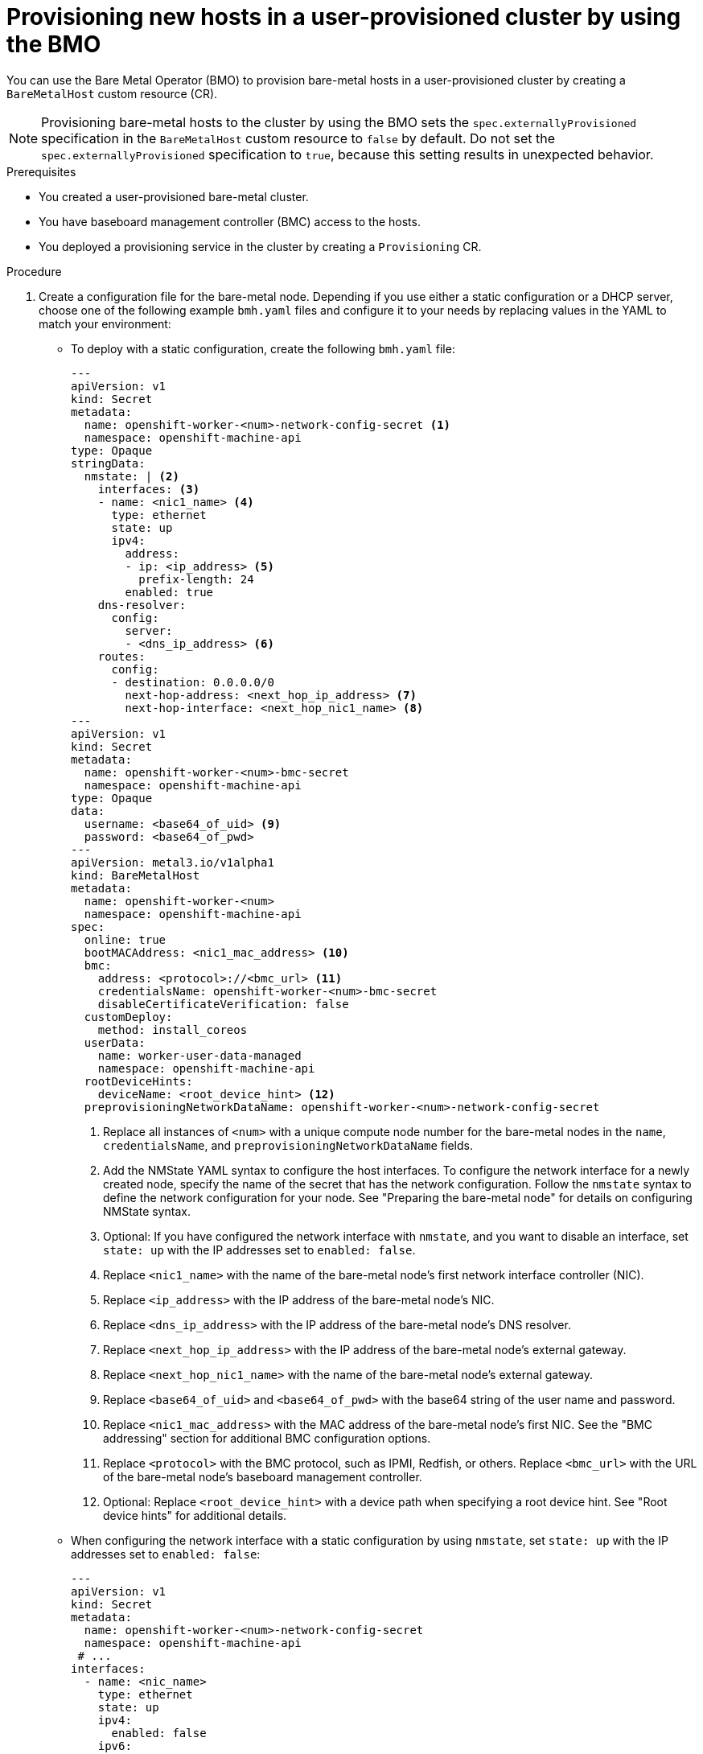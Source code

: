 // Module included in the following assemblies:
//
// * installing/installing_bare_metal/upi/scaling-a-user-provisioned-cluster-with-the-bare-metal-operator.adoc
:_mod-docs-content-type: PROCEDURE
[id="upi-provisioning-new-hosts-in-a-upi-cluster_{context}"]
= Provisioning new hosts in a user-provisioned cluster by using the BMO

You can use the Bare Metal Operator (BMO) to provision bare-metal hosts in a user-provisioned cluster by creating a `BareMetalHost` custom resource (CR).

[NOTE]
====
Provisioning bare-metal hosts to the cluster by using the BMO sets the `spec.externallyProvisioned` specification in the `BareMetalHost` custom resource to `false` by default. Do not set the `spec.externallyProvisioned` specification to `true`, because this setting results in unexpected behavior.
====

.Prerequisites

* You created a user-provisioned bare-metal cluster.
* You have baseboard management controller (BMC) access to the hosts.
* You deployed a provisioning service in the cluster by creating a `Provisioning` CR.

.Procedure

. Create a configuration file for the bare-metal node. Depending if you use either a static configuration or a DHCP server, choose one of the following example `bmh.yaml` files and configure it to your needs by replacing values in the YAML to match your environment:

  * To deploy with a static configuration, create the following `bmh.yaml` file:
+
[source,yaml]
----
---
apiVersion: v1
kind: Secret
metadata:
  name: openshift-worker-<num>-network-config-secret <1>
  namespace: openshift-machine-api
type: Opaque
stringData:
  nmstate: | <2>
    interfaces: <3>
    - name: <nic1_name> <4>
      type: ethernet
      state: up
      ipv4:
        address:
        - ip: <ip_address> <5>
          prefix-length: 24
        enabled: true
    dns-resolver:
      config:
        server:
        - <dns_ip_address> <6>
    routes:
      config:
      - destination: 0.0.0.0/0
        next-hop-address: <next_hop_ip_address> <7>
        next-hop-interface: <next_hop_nic1_name> <8>
---
apiVersion: v1
kind: Secret
metadata:
  name: openshift-worker-<num>-bmc-secret
  namespace: openshift-machine-api
type: Opaque
data:
  username: <base64_of_uid> <9>
  password: <base64_of_pwd>
---
apiVersion: metal3.io/v1alpha1
kind: BareMetalHost
metadata:
  name: openshift-worker-<num>
  namespace: openshift-machine-api
spec:
  online: true
  bootMACAddress: <nic1_mac_address> <10>
  bmc:
    address: <protocol>://<bmc_url> <11>
    credentialsName: openshift-worker-<num>-bmc-secret
    disableCertificateVerification: false
  customDeploy:
    method: install_coreos
  userData:
    name: worker-user-data-managed
    namespace: openshift-machine-api
  rootDeviceHints:
    deviceName: <root_device_hint> <12>
  preprovisioningNetworkDataName: openshift-worker-<num>-network-config-secret
----
<1> Replace all instances of `<num>` with a unique compute node number for the bare-metal nodes in the `name`, `credentialsName`, and `preprovisioningNetworkDataName` fields.
<2> Add the NMState YAML syntax to configure the host interfaces. To configure the network interface for a newly created node, specify the name of the secret that has the network configuration. Follow the `nmstate` syntax to define the network configuration for your node. See "Preparing the bare-metal node" for details on configuring NMState syntax.
<3> Optional: If you have configured the network interface with `nmstate`, and you want to disable an interface, set `state: up` with the IP addresses set to `enabled: false`.
<4> Replace `<nic1_name>` with the name of the bare-metal node's first network interface controller (NIC).
<5> Replace `<ip_address>` with the IP address of the bare-metal node's NIC.
<6> Replace `<dns_ip_address>` with the IP address of the bare-metal node's DNS resolver.
<7> Replace `<next_hop_ip_address>` with the IP address of the bare-metal node's external gateway.
<8> Replace `<next_hop_nic1_name>` with the name of the bare-metal node's external gateway.
<9> Replace `<base64_of_uid>` and `<base64_of_pwd>` with the base64 string of the user name and password.
<10> Replace `<nic1_mac_address>` with the MAC address of the bare-metal node's first NIC. See the "BMC addressing" section for additional BMC configuration options.
<11> Replace `<protocol>` with the BMC protocol, such as IPMI, Redfish, or others. Replace `<bmc_url>` with the URL of the bare-metal node's baseboard management controller.
<12> Optional: Replace `<root_device_hint>` with a device path when specifying a root device hint. See "Root device hints" for additional details.

  * When configuring the network interface with a static configuration by using `nmstate`, set `state: up` with the IP addresses set to `enabled: false`:
+
[source,yaml]
----
---
apiVersion: v1
kind: Secret
metadata:
  name: openshift-worker-<num>-network-config-secret
  namespace: openshift-machine-api
 # ...
interfaces:
  - name: <nic_name>
    type: ethernet
    state: up
    ipv4:
      enabled: false
    ipv6:
      enabled: false
# ...
----

  * To deploy with a DHCP configuration, create the following `bmh.yaml` file:
+
[source,yaml]
----
---
apiVersion: v1
kind: Secret
metadata:
  name: openshift-worker-<num>-bmc-secret <1>
  namespace: openshift-machine-api
type: Opaque
data:
  username: <base64_of_uid> <2>
  password: <base64_of_pwd>
---
apiVersion: metal3.io/v1alpha1
kind: BareMetalHost
metadata:
  name: openshift-worker-<num>
  namespace: openshift-machine-api
spec:
  online: true
  bootMACAddress: <nic1_mac_address> <3>
  bmc:
    address: <protocol>://<bmc_url> <4>
    credentialsName: openshift-worker-<num>-bmc
    disableCertificateVerification: false
  customDeploy:
    method: install_coreos
  userData:
    name: worker-user-data-managed
    namespace: openshift-machine-api
  rootDeviceHints:
    deviceName: <root_device_hint> <5>
----
<1> Replace `<num>` with a unique compute node number for the bare-metal nodes in the `name` and `credentialsName` fields.
<2> Replace `<base64_of_uid>` and `<base64_of_pwd>` with the base64 string of the user name and password.
<3> Replace `<nic1_mac_address>` with the MAC address of the bare-metal node's first NIC. See the "BMC addressing" section for additional BMC configuration options.
<4> Replace `<protocol>` with the BMC protocol, such as IPMI, Redfish, or others. Replace `<bmc_url>` with the URL of the bare-metal node's baseboard management controller.
<5> Optional: Replace `<root_device_hint>` with a device path when specifying a root device hint. See "Root device hints" for additional details.
+
[IMPORTANT]
====
If the MAC address of an existing bare-metal node matches the MAC address of the bare-metal host that you are attempting to provision, then the installation will fail. If the host enrollment, inspection, cleaning, or other steps fail, the Bare Metal Operator retries the installation continuously. See "Diagnosing a duplicate MAC address when provisioning a new host in the cluster" for additional details.
====

. Create the bare-metal node by running the following command:
+
[source,terminal]
----
$ oc create -f bmh.yaml
----
+
.Example output
[source,terminal]
----
secret/openshift-worker-<num>-network-config-secret created
secret/openshift-worker-<num>-bmc-secret created
baremetalhost.metal3.io/openshift-worker-<num> created
----

. Inspect the bare-metal node by running the following command:
+
[source,terminal]
----
$ oc -n openshift-machine-api get bmh openshift-worker-<num>
----
+
where:
+
<num>:: Specifies the compute node number.
+
.Example output
[source,terminal]
----
NAME                    STATE       CONSUMER   ONLINE   ERROR
openshift-worker-<num>  provisioned true
----

. Approve all certificate signing requests (CSRs).

.. Get the list of pending CSRs by running the following command:
+
[source,terminal]
----
$ oc get csr
----
+
.Example output
[source,terminal]
----
NAME        AGE   SIGNERNAME                                    REQUESTOR                                         REQUESTEDDURATION CONDITION
csr-gfm9f   33s   kubernetes.io/kube-apiserver-client-kubelet   system:serviceaccount:openshift-machine-config-o
perator:node-bootstrapper   <none>              Pending
----

.. Approve the CSR by running the following command:
+
[source,terminal]
----
$ oc adm certificate approve <csr_name>
----
+
.Example output
[source,terminal]
----
certificatesigningrequest.certificates.k8s.io/<csr_name> approved
----

.Verification

* Verify that the node is ready by running the following command:
+
[source,terminal]
----
$ oc get nodes
----
+
.Example output
[source,terminal]
----
NAME        STATUS   ROLES           AGE     VERSION
app1        Ready    worker          47s     v1.24.0+dc5a2fd
controller1 Ready    master,worker   2d22h   v1.24.0+dc5a2fd
----
